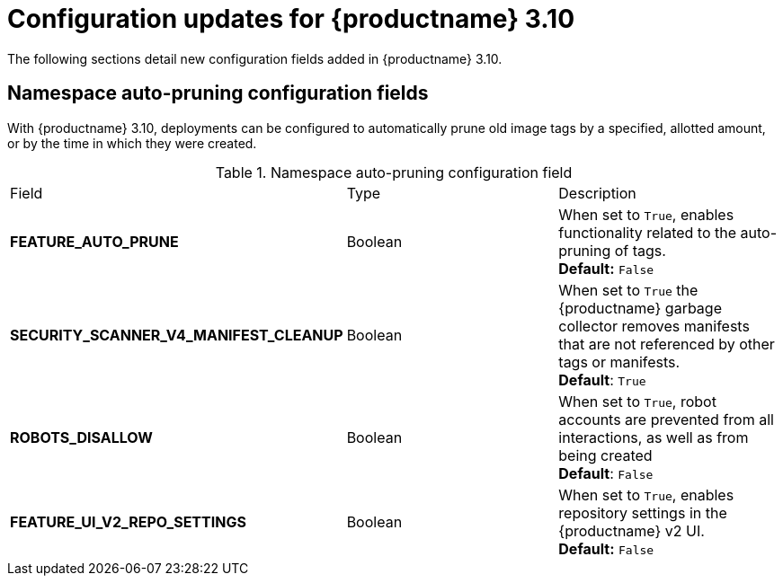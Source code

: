 :_mod-docs-content-type: REFERENCE
[id="config-updates-310"]
= Configuration updates for {productname} 3.10

The following sections detail new configuration fields added in {productname} 3.10.

[id="auto-pruner-namespace"]
== Namespace auto-pruning configuration fields

With {productname} 3.10, deployments can be configured to automatically prune old image tags by a specified, allotted amount, or by the time in which they were created. 

.Namespace auto-pruning configuration field
|===
|Field | Type |Description
| **FEATURE_AUTO_PRUNE** | Boolean | When set to `True`, enables functionality related to the auto-pruning of tags. 
 +
*Default:* `False`

|**SECURITY_SCANNER_V4_MANIFEST_CLEANUP** |Boolean | When set to `True` the {productname} garbage collector removes manifests that are not referenced by other tags or manifests.
 +
*Default*: `True`

|**ROBOTS_DISALLOW** |Boolean |When set to `True`, robot accounts are prevented from all interactions, as well as from being created
 +
*Default*: `False`

|**FEATURE_UI_V2_REPO_SETTINGS** |Boolean | When set to `True`, enables repository settings in the {productname} v2 UI.
 +
*Default:* `False` 
|===